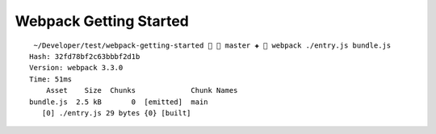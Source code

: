 Webpack Getting Started
=======================

::

     ~/Developer/test/webpack-getting-started   master ✚  webpack ./entry.js bundle.js
    Hash: 32fd78bf2c63bbbf2d1b
    Version: webpack 3.3.0
    Time: 51ms
        Asset    Size  Chunks             Chunk Names
    bundle.js  2.5 kB       0  [emitted]  main
       [0] ./entry.js 29 bytes {0} [built]

